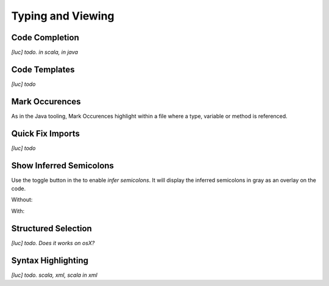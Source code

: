 Typing and Viewing
==================

Code Completion
---------------

*[luc] todo. in scala, in java*

Code Templates
--------------

*[luc] todo*

Mark Occurences
---------------

As in the Java tooling, Mark Occurences highlight within a file where a type, variable or method is referenced.

.. image:: /images/feature-occurences-01.png

Quick Fix Imports
-----------------

*[luc] todo*

Show Inferred Semicolons
------------------------

Use the |icon| toggle button in the to enable *infer semicolons*. It will display the inferred semicolons in gray as an overlay on the code.

.. |icon| image:: /images/show_inferred_semicolons.png

Without:

.. image:: /images/feature-inferredsemicolons-01.png

With:

.. image:: /images/feature-inferredsemicolons-02.png

Structured Selection
--------------------

*[luc] todo. Does it works on osX?*

Syntax Highlighting
-------------------

*[luc] todo. scala, xml, scala in xml*
